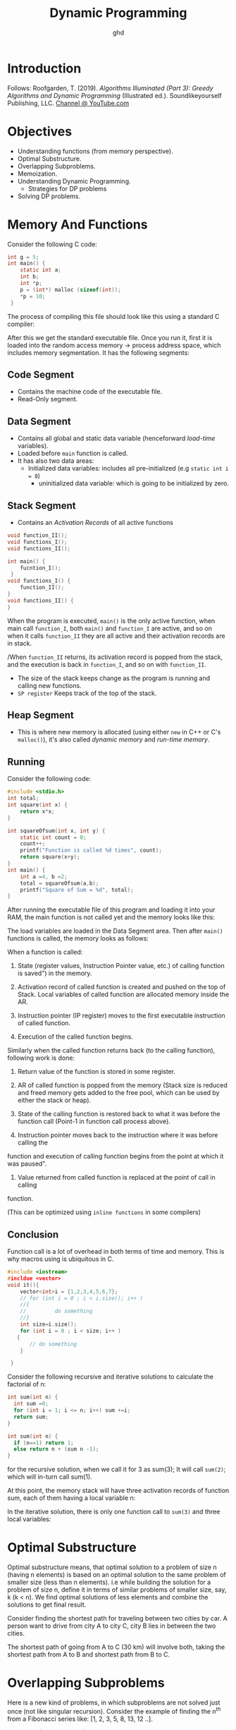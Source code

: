 #+TITLE: Dynamic Programming
#+AUTHOR: ghd
* Introduction

Follows:
Roofgarden, T. (2019). /Algorithms Illuminated (Part 3): Greedy Algorithms and Dynamic
Programming/ (Illustrated ed.). Soundlikeyourself Publishing, LLC. [[https://www.youtube.com/channel/UCcH4Ga14Y4ELFKrEYM1vXCg/videos][Channel @ YouTube.com]]

* Objectives

+ Understanding functions (from memory perspective).
+ Optimal Substructure.
+ Overlapping Subproblems.
+ Memoization.
+ Understanding Dynamic Programming.
  + Strategies for DP problems
+ Solving DP problems.

* Memory And Functions
Consider the following C code:

#+begin_src C
int g = 5;
int main() {
    static int a;
    int b;
    int *p;
    p = (int*) malloc (sizeof(int));
    *p = 10;
 }
#+end_src


The process of compiling this file should look like this using a standard C compiler:

[[file:Memory_And_Functions/2021-12-06_14-19-10_screenshot.png]]
After this we get the standard executable file. Once you run it, first it is loaded into the
random access memory -> process address space, which includes memory segmentation. It has
the following segments:

** Code Segment
+ Contains the machine code of the executable file.
+ Read-Only segment.
** Data Segment
+ Contains all global and static data variable (henceforward /load-time/ variables).
+ Loaded before ~main~ function is called.
+ It has also two data areas:
  + Initialized data variables: includes all pre-initialized (e.g ~static int i = 8~)
    + uninitialized data variable: which is going to be initialized by zero.
** Stack Segment
+ Contains an /Activation Records/ of all active functions

#+begin_src C
void function_II();
void functions_I();
void functions_II();

int main() {
    fucntion_I();
 }
void functions_I() {
    function_II();
}
void functions_II() {
}
#+end_src

When the program is executed, ~main()~ is the only active function, when main call
~function_I~, both ~main()~ and ~function_I~ are active, and so on when it calls
~function_II~ they are all active and their activation records are in stack.

[[file:Memory_And_Functions/2021-12-06_15-05-44_New Project.png]]
/When ~function_II~ returns, its activation record is popped from the stack, and the
execution is back in ~function_I~, and so on with ~function_II~.

+ The size of the stack keeps change as the program is running and calling new functions.
+ ~SP register~ Keeps track of the top of the stack.
** Heap Segment
+ This is where new memory is allocated (using either ~new~ in C++ or C's ~malloc()~), it's
  also called /dynamic memory/ and /run-time memory/.
** Running

Consider the following code:
#+begin_src C
#include <stdio.h>
int total;
int square(int x) {
    return x*x;
}

int squareOfsum(int x, int y) {
    static int count = 0;
    count++;
    printf("Function is called %d times", count);
    return square(x+y);
}
int main() {
    int a =4, b =2;
    total = squareOfsum(a,b);
    printf("Square of Sum = %d", total);
}
#+end_src

#+RESULTS:
: Function is called 1 timesSquare of Sum = 36


After running the executable file of this program and loading it into your RAM, the main
function is not called yet and the memory looks like this:

[[file:Memory_And_Functions/2021-12-06_16-28-23_screenshot.png]]
The load variables are loaded in the Data Segment area. Then after ~main()~ functions is
called, the memory looks as follows:

[[file:Memory_And_Functions/2021-12-06_16-31-52_screenshot.png]]

When a function is called:
1. State (register values, Instruction Pointer value, etc.) of calling function is saved")
   in the memory.

2. Activation record of called function is created and pushed on the top of Stack. Local
   variables of called function are allocated memory inside the AR.

3. Instruction pointer (IP register) moves to the first executable instruction of called function.

4. Execution of the called function begins.

Similarly when the called function returns back (to the calling function), following work is
done:

1. Return value of the function is stored in some register.

2. AR of called function is popped from the memory (Stack size is reduced and freed memory
   gets added to the free pool, which can be used by either the stack or heap).

3. State of the calling function is restored back to what it was before the function call
   (Point-1 in function call process above).

4. Instruction pointer moves back to the instruction where it was before calling the
function and execution of calling function begins from the point at which it was
paused".
5. Value returned from called function is replaced at the point of call in calling
function.

(This can be optimized using ~inline functions~ in some compilers)

** Conclusion
Function call is a lot of overhead in both terms of time and memory. This is why macros
using is ubiquitous in C.

#+begin_src cpp
#include <iostream>
#incldue <vector>
void it(){
    vector<int>i = {1,2,3,4,5,6,7};
    // for (int i = 0 ; i < i.size(); i++ )
    //{
    //         do something
    //}
    int size=i.size();
    for (int i = 0 ; i < size; i++ )
   {
       // do something
    }

 }
#+end_src

Consider the following recursive and iterative solutions to calculate the factorial of n:
#+begin_src c
int sum(int n) {
  int sum =0;
  for (int i = 1; i <= n; i++) sum +=i;
  return sum;
}
#+end_src

#+begin_src c
int sum(int n) {
  if (n==1) return 1;
  else return n + (sum n -1);
}
#+end_src

for the recursive solution, when we call it for 3 as sum(3); It will call ~sum(2)~; which
will in-turn call sum(1).

At this point, the memory stack will have three activation records of function sum, each of
them having a local variable n:

#+DOWNLOADED: screenshot @ 2021-12-07 08:18:54
[[file:Memory_And_Functions/2021-12-07_08-18-54_screenshot.png]]

In the iterative solution, there is only one function call to ~sum(3)~ and three local
variables:

#+DOWNLOADED: screenshot @ 2021-12-07 08:19:55
[[file:Memory_And_Functions/2021-12-07_08-19-55_screenshot.png]]

* Optimal Substructure
Optimal substructure means, that optimal solution to a problem of size n (having n elements)
is based on an optimal solution to the same problem of smaller size (less than n elements).
i.e while building the solution for a problem of size n, define it in terms of similar
problems of smaller size, say, k (k < n). We find optimal solutions of less elements and
combine the solutions to get final result.

Consider finding the shortest path for traveling between two cities by car. A person want to
drive from city A to city C, city B lies in between the two cities.

[[file:Optimal_Substructure/2021-12-07_13-59-52_screenshot.png]]
The shortest path of going from A to C (30 km) will involve both, taking the shortest path
from A to B and shortest path from B to C.

* Overlapping Subproblems
Here is a new kind of problems, in which subproblems are not solved just once (not like
singular recursion). Consider the example of finding the $n^{th}$ from a Fibonacci series
like: [1, 2, 3, 5, 8, 13, 12 ..].


Fibonacci(1) = Fibonacci(2) = 1                   For $n=1, \text{\ } n=2$
Fibonacci(n) = Fibonacci (n-1) + Fibonacci (n-2). For $n>2$

The simplest algorithm to compute $n^{th}$ term of Fibonacci is a direct translation of the
mathematical definition using recursion function:
#+begin_src c
int fib(int n) {
    if(n==1 || n==2) return 1;
    else return
             fib(n-1) + fib(n-2);
}
#+end_src

This is an equation for exponential time. The reason why it is taking exponential time for
such a simple algorithm is because it is solving the subproblems (computing kth term, k<n)
multiple times.

[[file:Overlapping_Subproblems/2021-12-07_14-24-11_screenshot.png]]



The function fib(n), where n=5, call itself twice with n=4 and n=3.  Function with n=4 will
in turn call fib function twice with n=3 and n=2.  Note that fib (3) is called twice, from
fib(4) and fib (5) respectively (see Picture 4.2). In fact fib (2) is called three times.

The following code shows non-recursive solution that uses the first two terms to compute the
third one:
#+begin_src c
int fib(int n) {
  int a = 1, b = 1, c, cnt 3;
  if (n == 1 || n == 2)
    return 1;
  for (cnt = 3; cnt <= n; cnt++) {
    c = a + b;
    a = b;
    b = c;
  }
  return ci
}
#+end_src

This is $O(n)$ solution.

| n         | 2 | 3 | 4 | 5 |  10 |    20 |        40 |
|-----------+---+---+---+---+-----+-------+-----------|
| Recursive | 1 | 3 | 5 | 9 | 109 | 13529 | 204668309 |
| Iterative | 1 | 1 | 1 | 1 |   1 |     1 |         1 |
|-----------+---+---+---+---+-----+-------+-----------|

* Memoization

Consider the [[https://leetcode.com/problems/climbing-stairs/][Climbing Stairs]] problem.


In memoization we store the solution of a subproblems in some sort of a cache when it is
solved for the first time. When the same subproblem is encountered again, then the problem
is not solved from scratch, rather, it's already solved result is returned from the cache.

Recursion itself is bad in terms of execution time and memory. In the Fibonacci problem, the
problem gets worse when we compute value of fib(x) from scratch again even when it was
computed earlier (overlapping subproblems).  When fib (10) is calculated for the first time
we can just remember the result and store it a cache. Next time when a call is made for
fib(10) we just look into the cache and return the stored result in 0(1) time rather than
making 109 recursive calls all over again.

This approach is called Memoization. In memoization we store the solution of a subproblems
in some sort of a cache when it is solved for the first time. When the same subproblem is
encountered again, then the problem is not solved from scratch, rather, it's already solved
result is returned from the cache



[[file:Memoization/2021-12-07_15-39-27_screenshot.png]]


Consider computing nth Fibonacci term again, let us add an integer array, memo of size n
that will act as cache to store result of subproblems (N = max value of n that need to be
computed).


#+begin_src C
#define MAX 100
int memo[MAX];
int fib(int n) {
    if(n==1 || n == 2) memo[n] = 1;
    else memo[n] = fib(n-1)+fib(n-2);
    return memo[n];
}
// O(N)
#+end_src


| n           | 2 | 3 | 4 | 5 |  10 |    20 |        40 |
|-------------+---+---+---+---+-----+-------+-----------|
| Recursive   | 1 | 3 | 5 | 9 | 109 | 13529 | 204668309 |
| Iterative   | 1 | 1 | 1 | 1 |   1 |     1 |         1 |
| Memoization | 1 | 3 | 5 | 7 |  17 |    37 |        77 |
|-------------+---+---+---+---+-----+-------+-----------|

* Dynamic Programming
Dynamic programming is "A method for solving a complex problem by breaking
it down into a collection of simpler subproblems, solving each of those subproblems just
once, and storing their solutions - ideally, using a memory- based data structure.”

By this definition, memoization is also dynamic programming. Some authors in fact use the
term “Memoized Dynamic Programming' or 'Top-Down dynamic programming for Memoization and
they use "Bottom-up dynamic programming' to describe what we are calling Dynamic Programming
here. We use the terms 'Memoization' and 'Dynamic Programming, to refer
to top-down and bottom-up approaches of problem solving where a subproblem is solved only
once.

In other words, dynamic programming unroll the recursion. Consider the following dynamic
solution to the Fibonacci problem:
#+begin_src C
int fib (int n) {
    int arr[100 /* MAX */];
    arr[1] = 1, arr [2] = 1;
    for (int i =3; i <= n; i++) {
        arr[i] = arr [i-1] + arr[i-2];
    }
}
#+end_src

* Problems [1/4]
** [X] [[https://leetcode.com/problems/integer-replacement/][INT replacement]]
** [ ] https://leetcode.com/problems/longest-increasing-subsequence/

** [ ] [[https://leetcode.com/problems/is-subsequence/][https://leetcode.com/problems/is-subsequence/]]
** [ ] [[https://leetcode.com/problems/maximum-subarray/][https://leetcode.com/problems/maximum-subarray/]]
